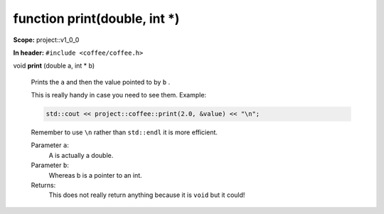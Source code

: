 function print(double, int \*)
------------------------------

**Scope:** project::v1_0_0

**In header:** ``#include <coffee/coffee.h>``

.. _project::v1_0_0::print(double,int*):

| void **print** (double a, int \* b)

    Prints the ``a`` and then the value pointed to by ``b`` . 

    This is really handy in case you need to see them. Example: 

    .. code-block:: c++

        std::cout << project::coffee::print(2.0, &value) << "\n";


    Remember to use ``\n`` rather than ``std::endl`` it is more efficient. 

    Parameter ``a``:
        A is actually a double. 


    Parameter ``b``:
        Whereas b is a pointer to an int. 




    Returns:
        This does not really return anything because it is ``void`` but it could! 
